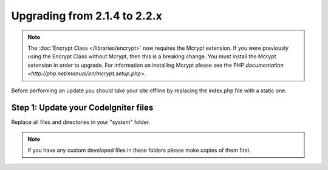 #############################
Upgrading from 2.1.4 to 2.2.x
#############################

.. note:: The :doc:`Encrypt Class </libraries/encrypt>` now requires the
	Mcrypt extension. If you were previously using the Encrypt Class
	without Mcrypt, then this is a breaking change.  You must install
	the Mcrypt extension in order to upgrade. For information on
	installing Mcrypt please see the PHP `documentation
	<http://php.net/manual/en/mcrypt.setup.php>`.

Before performing an update you should take your site offline by
replacing the index.php file with a static one.

Step 1: Update your CodeIgniter files
=====================================

Replace all files and directories in your "system" folder.

.. note:: If you have any custom developed files in these folders please
	make copies of them first.